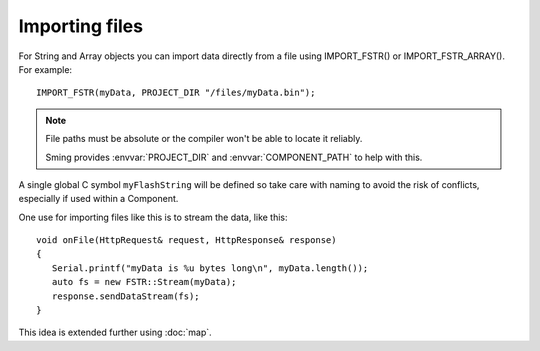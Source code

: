 Importing files
---------------

For String and Array objects you can import data directly from a file
using IMPORT_FSTR() or IMPORT_FSTR_ARRAY(). For example::

   IMPORT_FSTR(myData, PROJECT_DIR "/files/myData.bin");

.. note::

   File paths must be absolute or the compiler won't be able to locate it reliably.

   Sming provides :envvar:`PROJECT_DIR` and :envvar:`COMPONENT_PATH` to help with this.

A single global C symbol ``myFlashString`` will be defined so take care
with naming to avoid the risk of conflicts, especially if used within a Component.

One use for importing files like this is to stream the data, like this::

   void onFile(HttpRequest& request, HttpResponse& response)
   {
      Serial.printf("myData is %u bytes long\n", myData.length());
      auto fs = new FSTR::Stream(myData);
      response.sendDataStream(fs);
   }

This idea is extended further using :doc:`map`.
